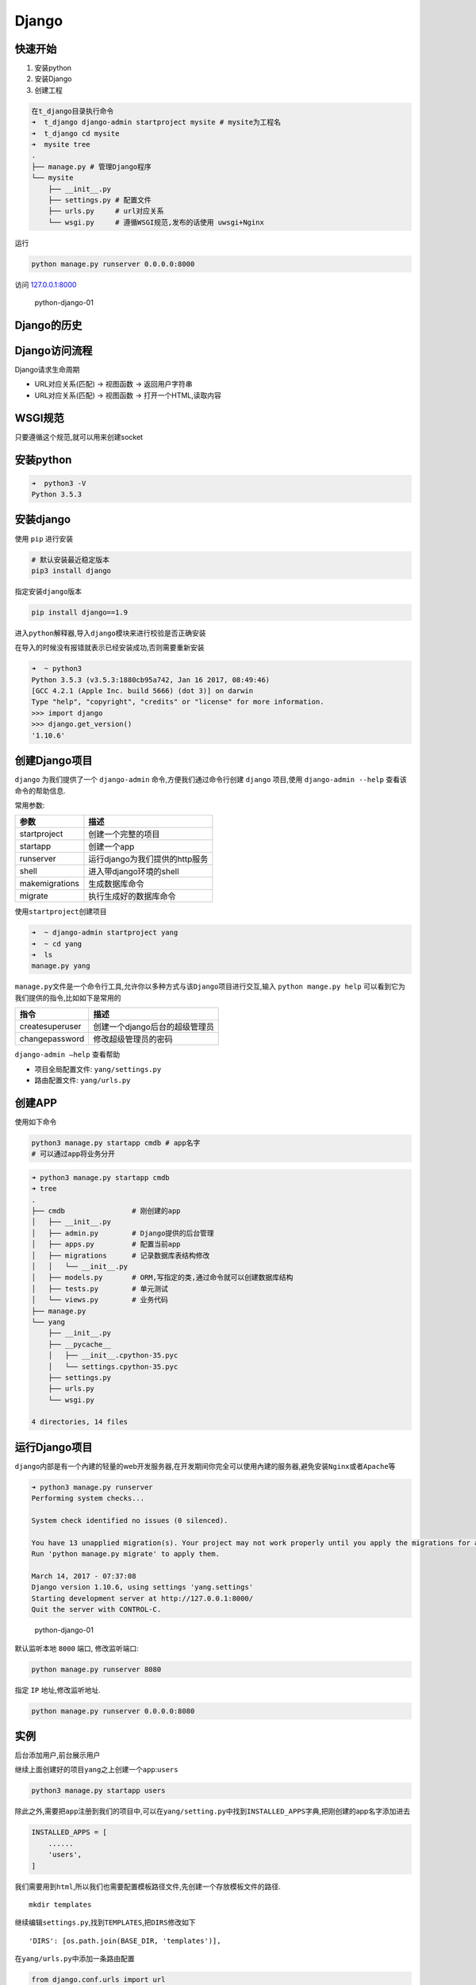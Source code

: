 Django
======

快速开始
--------

1. 安装python
2. 安装Django
3. 创建工程

.. code:: shell

    在t_django目录执行命令
    ➜  t_django django-admin startproject mysite # mysite为工程名
    ➜  t_django cd mysite
    ➜  mysite tree
    .
    ├── manage.py # 管理Django程序
    └── mysite
        ├── __init__.py
        ├── settings.py # 配置文件
        ├── urls.py     # url对应关系
        └── wsgi.py     # 遵循WSGI规范,发布的话使用 uwsgi+Nginx

运行

.. code:: shell

    python manage.py runserver 0.0.0.0:8000

访问 `127.0.0.1:8000 <127.0.0.1:8000>`__

.. figure:: http://oi480zo5x.bkt.clouddn.com/python-django-01.jpg
   :alt: python-django-01

   python-django-01

Django的历史
------------

Django访问流程
--------------

Django请求生命周期

-  URL对应关系(匹配) -> 视图函数 -> 返回用户字符串
-  URL对应关系(匹配) -> 视图函数 -> 打开一个HTML,读取内容

WSGI规范
--------

只要遵循这个规范,就可以用来创建socket

安装python
----------

.. code:: shell

    ➜  python3 -V
    Python 3.5.3

安装django
----------

使用 ``pip`` 进行安装

.. code:: shell

    # 默认安装最近稳定版本
    pip3 install django

指定安装\ ``django``\ 版本

.. code:: shell

    pip install django==1.9

进入\ ``python``\ 解释器,导入\ ``django``\ 模块来进行校验是否正确安装

在导入的时候没有报错就表示已经安装成功,否则需要重新安装

.. code:: shell

    ➜  ~ python3
    Python 3.5.3 (v3.5.3:1880cb95a742, Jan 16 2017, 08:49:46)
    [GCC 4.2.1 (Apple Inc. build 5666) (dot 3)] on darwin
    Type "help", "copyright", "credits" or "license" for more information.
    >>> import django
    >>> django.get_version()
    '1.10.6'

创建Django项目
--------------

``django`` 为我们提供了一个 ``django-admin`` 命令,方便我们通过命令行创建
``django`` 项目,使用 ``django-admin --help`` 查看该命令的帮助信息.

常用参数:

+----------------+--------------------------------+
| 参数           | 描述                           |
+================+================================+
| startproject   | 创建一个完整的项目             |
+----------------+--------------------------------+
| startapp       | 创建一个app                    |
+----------------+--------------------------------+
| runserver      | 运行django为我们提供的http服务 |
+----------------+--------------------------------+
| shell          | 进入带django环境的shell        |
+----------------+--------------------------------+
| makemigrations | 生成数据库命令                 |
+----------------+--------------------------------+
| migrate        | 执行生成好的数据库命令         |
+----------------+--------------------------------+

使用\ ``startproject``\ 创建项目

.. code:: python

    ➜  ~ django-admin startproject yang
    ➜  ~ cd yang
    ➜  ls
    manage.py yang

``manage.py``\ 文件是一个命令行工具,允许你以多种方式与该\ ``Django``\ 项目进行交互,输入
``python mange.py help`` 可以看到它为我们提供的指令,比如如下是常用的

+-----------------+--------------------------------+
| 指令            | 描述                           |
+=================+================================+
| createsuperuser | 创建一个django后台的超级管理员 |
+-----------------+--------------------------------+
| changepassword  | 修改超级管理员的密码           |
+-----------------+--------------------------------+

``django-admin —help`` 查看帮助

-  项目全局配置文件: ``yang/settings.py``
-  路由配置文件: ``yang/urls.py``

创建APP
-------

使用如下命令

.. code:: shell

    python3 manage.py startapp cmdb # app名字
    # 可以通过app将业务分开

.. code:: shell

    ➜ python3 manage.py startapp cmdb
    ➜ tree
    .
    ├── cmdb                # 刚创建的app
    │   ├── __init__.py
    │   ├── admin.py        # Django提供的后台管理
    │   ├── apps.py         # 配置当前app
    │   ├── migrations      # 记录数据库表结构修改
    │   │   └── __init__.py
    │   ├── models.py       # ORM,写指定的类,通过命令就可以创建数据库结构
    │   ├── tests.py        # 单元测试
    │   └── views.py        # 业务代码
    ├── manage.py
    └── yang
        ├── __init__.py
        ├── __pycache__
        │   ├── __init__.cpython-35.pyc
        │   └── settings.cpython-35.pyc
        ├── settings.py
        ├── urls.py
        └── wsgi.py

    4 directories, 14 files

运行Django项目
--------------

``django``\ 内部是有一个內建的轻量的web开发服务器,在开发期间你完全可以使用內建的服务器,避免安装\ ``Nginx``\ 或者\ ``Apache``\ 等

.. code:: shell

    ➜ python3 manage.py runserver
    Performing system checks...

    System check identified no issues (0 silenced).

    You have 13 unapplied migration(s). Your project may not work properly until you apply the migrations for app(s): admin, auth, contenttypes, sessions.
    Run 'python manage.py migrate' to apply them.

    March 14, 2017 - 07:37:08
    Django version 1.10.6, using settings 'yang.settings'
    Starting development server at http://127.0.0.1:8000/
    Quit the server with CONTROL-C.

.. figure:: http://oi480zo5x.bkt.clouddn.com/python-django-01.jpg
   :alt: python-django-01

   python-django-01

默认监听本地 ``8000`` 端口, 修改监听端口:

.. code:: shell

    python manage.py runserver 8080

指定 ``IP`` 地址,修改监听地址.

.. code:: shell

    python manage.py runserver 0.0.0.0:8080

实例
----

后台添加用户,前台展示用户

继续上面创建好的项目\ ``yang``\ 之上创建一个\ ``app``:``users``

.. code:: shell

    python3 manage.py startapp users

除此之外,需要把\ ``app``\ 注册到我们的项目中,可以在\ ``yang/setting.py``\ 中找到\ ``INSTALLED_APPS``\ 字典,把刚创建的app名字添加进去

.. code:: python

        INSTALLED_APPS = [
            ......
            'users',
        ]

我们需要用到\ ``html``,所以我们也需要配置模板路径文件,先创建一个存放模板文件的路径.

::

    mkdir templates

继续编辑\ ``settings.py``,找到\ ``TEMPLATES``,把\ ``DIRS``\ 修改如下

::

    'DIRS': [os.path.join(BASE_DIR, 'templates')],

在\ ``yang/urls.py``\ 中添加一条路由配置

.. code:: python

    from django.conf.urls import url
    from django.contrib import admin
    # 导入app下面的视图函数users
    from users.views import users

    urlpatterns = [
        url(r'^admin/', admin.site.urls),
        # 指定路由对应的函数
        url(r'^users/$',users),
    ]

``users/views.py``\ 视图函数内容如下:

.. code:: python

    ➜  yang cat users/views.py
    from django.shortcuts import render
    # 导入模型中的UserInfo表
    from .models import UserInfo

    # Create your views here.

    def users(request):
        # 获取所有的用户
        all_user = UserInfo.objects.all()
        # 把用户信息和前端文件一起发送到浏览器
        return render(request,'users.html',{'all_user': all_user})
    ➜  yang

``templates/users.html``\ 内容如下

.. code:: python

    <!doctype html>
    <html lang="en">
    <head>
        <meta charset="UTF-8">
        <meta name="viewport"
              content="width=device-width, user-scalable=no, initial-scale=1.0, maximum-scale=1.0, minimum-scale=1.0">
        <meta http-equiv="X-UA-Compatible" content="ie=edge">
        <title>Document</title>
    </head>
    <body>
    <ul>
        <!-- 循环传过来的所有用户，显示其用户名 -->
        {% for user in all_user %}
            <li>{{ user.name }}</li>
        {% endfor %}
    </ul>
    </body>
    </html>

``users/models.py``\ 配置文件

.. code:: python

    from django.db import models

    __all__ = [
        'UserInfo'
    ]
    # Create your models here.

    class UserInfo(models.Model):
        name = models.CharField(max_length=30,verbose_name='用户名')
        email = models.EmailField(verbose_name='用户邮箱')

``user/admin.py``\ 配置文件

.. code:: python

    from django.contrib import admin
    from .models import *

    # Register your models here.

    admin.site.register(UserInfo)

最后生成数据库

.. code:: python

    ➜  yang python3 manage.py makemigrations
    Migrations for 'users':
      users/migrations/0001_initial.py:
        - Create model UserInfo
    ➜  yang python3 manage.py migrate
    Operations to perform:
      Apply all migrations: admin, auth, contenttypes, sessions, users
    Running migrations:
      Applying contenttypes.0001_initial... OK
      Applying auth.0001_initial... OK
      Applying admin.0001_initial... OK
      Applying admin.0002_logentry_remove_auto_add... OK
      Applying contenttypes.0002_remove_content_type_name... OK
      Applying auth.0002_alter_permission_name_max_length... OK
      Applying auth.0003_alter_user_email_max_length... OK
      Applying auth.0004_alter_user_username_opts... OK
      Applying auth.0005_alter_user_last_login_null... OK
      Applying auth.0006_require_contenttypes_0002... OK
      Applying auth.0007_alter_validators_add_error_messages... OK
      Applying auth.0008_alter_user_username_max_length... OK
      Applying sessions.0001_initial... OK
      Applying users.0001_initial... OK

创建超级管理员用户

.. code:: python

    用户名 yang
    密码 yang111111
    ➜  yang python3 manage.py createsuperuser
    Username (leave blank to use 'yang'): yang
    # 邮箱地址,可以为空
    Email address:
    # 密码
    Password:
    Password (again):
    Superuser created successfully.

打开\ ``http://127.0.0.1:8000/admin/``\ 登录后台，输入我们刚才创建好的用户和密码

.. figure:: http://oi480zo5x.bkt.clouddn.com/python-django-02.jpg
   :alt: python-django-02

   python-django-02

找到刚刚添加的\ ``app``,添加一个或多个用户

.. figure:: http://oi480zo5x.bkt.clouddn.com/python-django-03.jpg
   :alt: python-django-03

   python-django-03

.. figure:: http://oi480zo5x.bkt.clouddn.com/python-django-04.jpg
   :alt: python-django-04

   python-django-04

.. figure:: http://oi480zo5x.bkt.clouddn.com/python-django-05.jpg
   :alt: python-django-05

   python-django-05

继续打开\ http://127.0.0.1:8000/users/\ 就能够看到刚才添加的用户了，你可以试着再添加一个用户然后刷新页面，看看是否会显示出来你刚刚新添加的用户。

附,使用PyCharm创建Django项目
----------------------------

新建项目,可直接选择Django,输入项目名称,模板文件夹名字,应用名字,创建即可

.. figure:: http://oi480zo5x.bkt.clouddn.com/python-django-08.jpg
   :alt: python-django-08

   python-django-08

相关配置

可以在此处直接进行运行Django(免去使用命令行运行的麻烦),相关配置也可以在此处进入,如配置端口等

.. figure:: http://oi480zo5x.bkt.clouddn.com/python-django-09.jpg
   :alt: python-django-09

   python-django-09

.. figure:: http://oi480zo5x.bkt.clouddn.com/python-django-10.jpg
   :alt: python-django-10

   python-django-10

进阶(实例)
----------

使用PyCharm直接创建mysite项目

配置
~~~~

mysite/settings.py

配置模板路径
^^^^^^^^^^^^

.. code:: shell

    TEMPLATES = [
        {
            'BACKEND': 'django.template.backends.django.DjangoTemplates',
            'DIRS': [os.path.join(BASE_DIR, 'templates')]
            ,
            'APP_DIRS': True,
            'OPTIONS': {
                'context_processors': [
                    'django.template.context_processors.debug',
                    'django.template.context_processors.request',
                    'django.contrib.auth.context_processors.auth',
                    'django.contrib.messages.context_processors.messages',
                ],
            },
        },
    ]

配置静态目录
^^^^^^^^^^^^

.. code:: shell

    # 配置静态目录
    STATIC_URL = '/static/'
    STATICFILES_DIRS = (
        os.path.join(BASE_DIR, 'static'),
    )

暂时注释CSRF
^^^^^^^^^^^^

.. code:: shell

    MIDDLEWARE = [
        'django.middleware.security.SecurityMiddleware',
        'django.contrib.sessions.middleware.SessionMiddleware',
        'django.middleware.common.CommonMiddleware',
        # 'django.middleware.csrf.CsrfViewMiddleware',
        'django.contrib.auth.middleware.AuthenticationMiddleware',
        'django.contrib.messages.middleware.MessageMiddleware',
        'django.middleware.clickjacking.XFrameOptionsMiddleware',
    ]

注册APP
^^^^^^^

.. code:: shell

    INSTALLED_APPS = [
        'django.contrib.admin',
        'django.contrib.auth',
        'django.contrib.contenttypes',
        'django.contrib.sessions',
        'django.contrib.messages',
        'django.contrib.staticfiles',
        'cmdb',
    ]

urls
~~~~

mysite/urls.py

.. code:: python

    from django.conf.urls import url
    from django.contrib import admin
    from cmdb import views

    urlpatterns = [
        url(r'^admin/', admin.site.urls),
        url(r'^index/', views.index),
        url(r'^login/', views.login),
        url(r'^home/', views.home),
    ]

templates
~~~~~~~~~

templates/home.html

.. code:: html

    <!DOCTYPE html>
    <html lang="en">
    <head>
        <meta charset="UTF-8">
        <title>Title</title>
        <style>
            body {
                margin:0 auto;
            }
            #i1 {
                height: 48px;
                background-color: #dddddd;
            }
        </style>
    </head>
    <body>
        <div id="i1"></div>
        <div>
            <form action="/home/" method="post">
                <input type="text" name="username" placeholder="用户名">
                <input type="text" name="email" placeholder="邮箱">
                <input type="text" name="gender" placeholder="性别">
                <input type="submit" value="添加">
            </form>
        </div>
        <div>
            <table>
                {% for row in user_list %}
                    <tr>
                        <td>{{ row.username }}</td>
                        <td>{{ row.email }}</td>
                        <td>{{ row.gender }}</td>
                    </tr>
                {% endfor %}
            </table>
        </div>
    </body>
    </html>

templates/login.html

.. code:: html

    <!DOCTYPE html>
    <html lang="en">
    <head>
        <meta charset="UTF-8">
        <title>Title</title>
        <style>
            label {
                width: 80px;
                text-align: right;
                display: inline-block;
            }
            .sp1 {
                color: red;
            }
        </style>
    </head>
    <body>
        <form action="/login/" method="post">
            <p>
                <label for="username">用户名: </label>
                <input id="username" name="user" type="text">
            </p>
            <p>
                <label for="password">密 码: </label>
                <input id="password" name="pwd" type="password">
                <input type="submit" value="提交">
                <!-- 使用下面这个标签巧妙的显示错误信息 -->
                <span class="sp1">{{ error_msg }}</span>
            </p>
        </form>
    </body>
    </html>

views
~~~~~

cmdb/views.py

.. code:: python

    from django.shortcuts import render
    from django.shortcuts import HttpResponse
    from django.shortcuts import redirect

    # Create your views here.


    def index(request):
        return HttpResponse('<h1>Index cmdb</h1>')


    def login(request):
        # 包含用户提交的所有信息
        print(request)

        # <class 'django.core.handlers.wsgi.WSGIRequest'>
        print(type(request))

        # 获取用户提交方法
        print(request.method)

        error_msg = ""
        if request.method == "POST":
            # 获取用户通过POST请求提交过来的数据
            # 如果不存在会返回一个None
            user = request.POST.get("user",None)
            pwd = request.POST.get("pwd",None)
            print(user,pwd)

            # 使用这种方法,如果key不存在,会报错,所以推荐使用get方法获取
            # user = request.POST['user']
            # pwd = request.POST['pwd']

            if user == 'qwe' and pwd == '123':
                # redirect 跳转
                return redirect('https://www.baidu.com')
            else:
                error_msg = "用户名或密码错误"

        return render(request, 'login.html', {'error_msg': error_msg})


    USER_LIST = [
        {'username': 'xxx', 'email': 'xxx@xx.com', 'gender': '男'}
    ]

    for i in range(20):
        temp = {'username': 'xxx' + str(i), 'email': 'xxx@xx.com', 'gender': '男'}
        USER_LIST.append(temp)


    def home(request):
        if request.method == "POST":
            # 接收用户提交的数据,添加到USER_LIST并显示到页面
            u = request.POST.get('username')
            e = request.POST.get('email')
            g = request.POST.get('gender')
            temp = {'username': u, 'email': e, 'gender': g}
            USER_LIST.append(temp)

        return render(request, 'home.html',{'user_list': USER_LIST})
        # 如果模板在templates目录下的某个子目录下,则只需要加上路径就行了,例如 test下
        # return render(request, 'test/home.html',{'user_list': USER_LIST})

总结
----

-  创建Django工程

   -  django-admin startproject 工程名

-  创建app

   -  cd 工程名
   -  python manage.py startapp cmdb

-  静态文件

   -  project.settings.py
   -  .. code:: shell

          STATICFILES_DIRS = (
              os.path.join(BASE_DIR,'static'),
          )

-  模板路径

   -  .. code:: shell

          'DIRS': [os.path.join(BASE_DIR, 'templates')]

-  settings

   -  暂时注释CSRF

-  定义路由规则

   -  url.py “login” —> 函数名

-  定义视图函数

   -  app下views.py
   -  .. code:: python

          def func(request):
              # request.method
              # request.GET.get('',None)

              # return HttpResponse("字符串")
              # return render(request,"HTML模板路径")
              # return redirect('/只能填URL')
